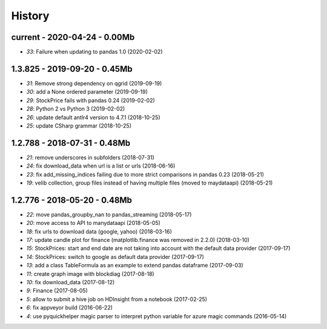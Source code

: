
.. _l-HISTORY:

=======
History
=======

current - 2020-04-24 - 0.00Mb
=============================

* `33`: Failure when updating to pandas 1.0 (2020-02-02)

1.3.825 - 2019-09-20 - 0.45Mb
=============================

* `31`: Remove strong dependency on qgrid (2019-09-19)
* `30`: add a None ordered parameter (2019-09-19)
* `29`: StockPrice fails with pandas 0.24 (2019-02-02)
* `28`: Python 2 vs Python 3 (2019-02-02)
* `26`: update default antlr4 version to 4.7.1 (2018-10-25)
* `25`: update CSharp grammar (2018-10-25)

1.2.788 - 2018-07-31 - 0.48Mb
=============================

* `21`: remove underscores in subfolders (2018-07-31)
* `24`: fix download_data when url is a list or urls (2018-06-16)
* `23`: fix add_missing_indices failing due to more strict comparisons in pandas 0.23 (2018-05-21)
* `19`: velib collection, group files instead of having multiple files (moved to maydataapi) (2018-05-21)

1.2.776 - 2018-05-20 - 0.48Mb
=============================

* `22`: move pandas_groupby_nan to pandas_streaming (2018-05-17)
* `20`: move access to API to manydataapi (2018-05-05)
* `18`: fix urls to download data (google, yahoo) (2018-03-16)
* `17`: update candle plot for finance (matplotlib.finance was removed in 2.2.0) (2018-03-10)
* `15`: StockPrices: start and end date are not taking into account with the default data provider (2017-09-17)
* `14`: StockPrices: switch to google as default data provider (2017-09-17)
* `13`: add a class TableFormula as an example to extend pandas dataframe (2017-09-03)
* `11`: create graph image with blockdiag (2017-08-18)
* `10`: fix download_data (2017-08-12)
* `9`: Finance (2017-08-05)
* `5`: allow to submit a hive job on HDInsight from a notebook (2017-02-25)
* `6`: fix appveyor build (2016-06-22)
* `4`: use pyquickhelper magic parser to interpret python variable for azure magic commands (2016-05-14)
